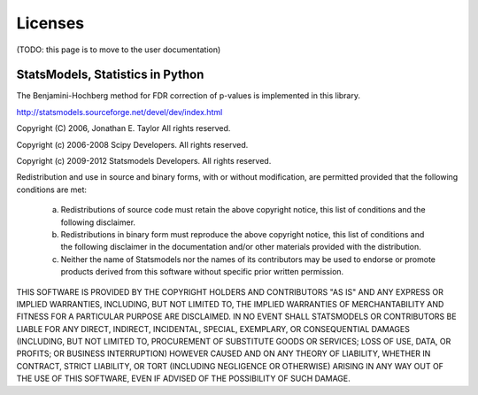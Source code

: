 
Licenses
========

(TODO: this page is to move to the user documentation)

StatsModels, Statistics in Python
---------------------------------

The Benjamini-Hochberg method for FDR correction of p-values is implemented
in this library.

http://statsmodels.sourceforge.net/devel/dev/index.html

Copyright (C) 2006, Jonathan E. Taylor
All rights reserved.

Copyright (c) 2006-2008 Scipy Developers.
All rights reserved.

Copyright (c) 2009-2012 Statsmodels Developers.
All rights reserved.


Redistribution and use in source and binary forms, with or without
modification, are permitted provided that the following conditions are met:

  a. Redistributions of source code must retain the above copyright notice,
     this list of conditions and the following disclaimer.
  b. Redistributions in binary form must reproduce the above copyright
     notice, this list of conditions and the following disclaimer in the
     documentation and/or other materials provided with the distribution.
  c. Neither the name of Statsmodels nor the names of its contributors
     may be used to endorse or promote products derived from this software
     without specific prior written permission.


THIS SOFTWARE IS PROVIDED BY THE COPYRIGHT HOLDERS AND CONTRIBUTORS "AS IS"
AND ANY EXPRESS OR IMPLIED WARRANTIES, INCLUDING, BUT NOT LIMITED TO, THE
IMPLIED WARRANTIES OF MERCHANTABILITY AND FITNESS FOR A PARTICULAR PURPOSE
ARE DISCLAIMED. IN NO EVENT SHALL STATSMODELS OR CONTRIBUTORS BE LIABLE FOR
ANY DIRECT, INDIRECT, INCIDENTAL, SPECIAL, EXEMPLARY, OR CONSEQUENTIAL
DAMAGES (INCLUDING, BUT NOT LIMITED TO, PROCUREMENT OF SUBSTITUTE GOODS OR
SERVICES; LOSS OF USE, DATA, OR PROFITS; OR BUSINESS INTERRUPTION) HOWEVER
CAUSED AND ON ANY THEORY OF LIABILITY, WHETHER IN CONTRACT, STRICT
LIABILITY, OR TORT (INCLUDING NEGLIGENCE OR OTHERWISE) ARISING IN ANY WAY
OUT OF THE USE OF THIS SOFTWARE, EVEN IF ADVISED OF THE POSSIBILITY OF SUCH
DAMAGE.